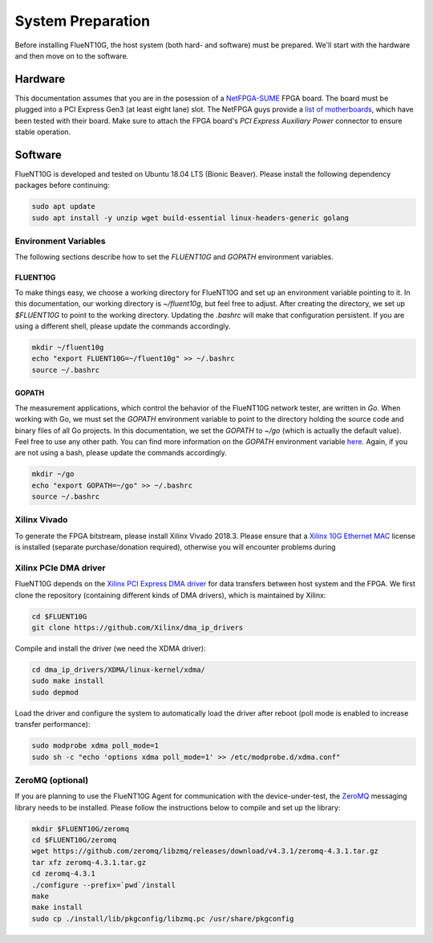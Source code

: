 .. _preparation:

##################
System Preparation
##################

Before installing FlueNT10G, the host system (both hard- and software) must
be prepared. We'll start with the hardware and then move on to the software.

Hardware
========
This documentation assumes that you are in the posession of a NetFPGA-SUME_
FPGA board. The board must be plugged into a PCI Express Gen3 (at least eight
lane) slot. The NetFPGA guys provide a `list of motherboards`_, which have been
tested with their board. Make sure to attach the FPGA board's
*PCI Express Auxiliary Power* connector to ensure stable operation.

Software
========
FlueNT10G is developed and tested on Ubuntu 18.04 LTS (Bionic Beaver). Please
install the following dependency packages before continuing:

.. code-block:: bash

    sudo apt update
    sudo apt install -y unzip wget build-essential linux-headers-generic golang

Environment Variables
---------------------

The following sections describe how to set the `FLUENT10G` and `GOPATH`
environment variables.

FLUENT10G
~~~~~~~~~
To make things easy, we choose a working directory for FlueNT10G and set up
an environment variable pointing to it. In this documentation, our working
directory is `~/fluent10g`, but feel free to adjust. After creating the
directory, we set up `$FLUENT10G` to point to the working directory. Updating
the `.bashrc` will make that configuration persistent. If you are using a
different shell, please update the commands accordingly.

.. code-block:: bash

    mkdir ~/fluent10g
    echo "export FLUENT10G=~/fluent10g" >> ~/.bashrc
    source ~/.bashrc

GOPATH
~~~~~~
The measurement applications, which control the behavior of the FlueNT10G
network tester, are written in *Go*. When working with Go, we must set the
`GOPATH` environment variable to point to the directory holding the source code
and binary files of all Go projects. In this documentation, we set the `GOPATH`
to `~/go` (which is actually the default value). Feel free to use any other
path. You can find more information on the `GOPATH` environment variable
`here`__. Again, if you are not using a bash, please update the commands
accordingly.

.. code-block:: bash

    mkdir ~/go
    echo "export GOPATH=~/go" >> ~/.bashrc
    source ~/.bashrc

Xilinx Vivado
-------------
To generate the FPGA bitstream, please install Xilinx Vivado 2018.3. Please
ensure that a `Xilinx 10G Ethernet MAC`_ license is installed (separate
purchase/donation required), otherwise you will encounter problems during

Xilinx PCIe DMA driver
----------------------
FlueNT10G depends on the `Xilinx PCI Express DMA driver`_ for data transfers
between host system and the FPGA. We first clone the repository (containing
different kinds of DMA drivers), which is maintained by Xilinx:

.. code-block:: bash

    cd $FLUENT10G
    git clone https://github.com/Xilinx/dma_ip_drivers

Compile and install the driver (we need the XDMA driver):

.. code-block:: bash

    cd dma_ip_drivers/XDMA/linux-kernel/xdma/
    sudo make install
    sudo depmod

Load the driver and configure the system to automatically load the driver after
reboot (poll mode is enabled to increase transfer performance):

.. code-block:: bash

    sudo modprobe xdma poll_mode=1
    sudo sh -c "echo 'options xdma poll_mode=1' >> /etc/modprobe.d/xdma.conf"

ZeroMQ (optional)
-----------------

If you are planning to use the FlueNT10G Agent for communication with the
device-under-test, the ZeroMQ_ messaging library needs to be installed. Please
follow the instructions below to compile and set up the library:

.. code-block:: bash

    mkdir $FLUENT10G/zeromq
    cd $FLUENT10G/zeromq
    wget https://github.com/zeromq/libzmq/releases/download/v4.3.1/zeromq-4.3.1.tar.gz
    tar xfz zeromq-4.3.1.tar.gz
    cd zeromq-4.3.1
    ./configure --prefix=`pwd`/install
    make
    make install
    sudo cp ./install/lib/pkgconfig/libzmq.pc /usr/share/pkgconfig


.. _NetFPGA-SUME: https://netfpga.org
.. _list of motherboards:
    https://github.com/NetFPGA/NetFPGA-SUME-public/wiki/Motherboard-Information
.. _Xilinx 10G Ethernet MAC:
    https://www.xilinx.com/products/intellectual-property/do-di-10gemac.html
.. _Xilinx PCI Express DMA driver:
    https://github.com/Xilinx/dma_ip_drivers/tree/master/XDMA/linux-kernel
.. _ZeroMQ: http://zeromq.org
.. _GOPATH: https://github.com/golang/go/wiki/GOPATH
__ GOPATH_
